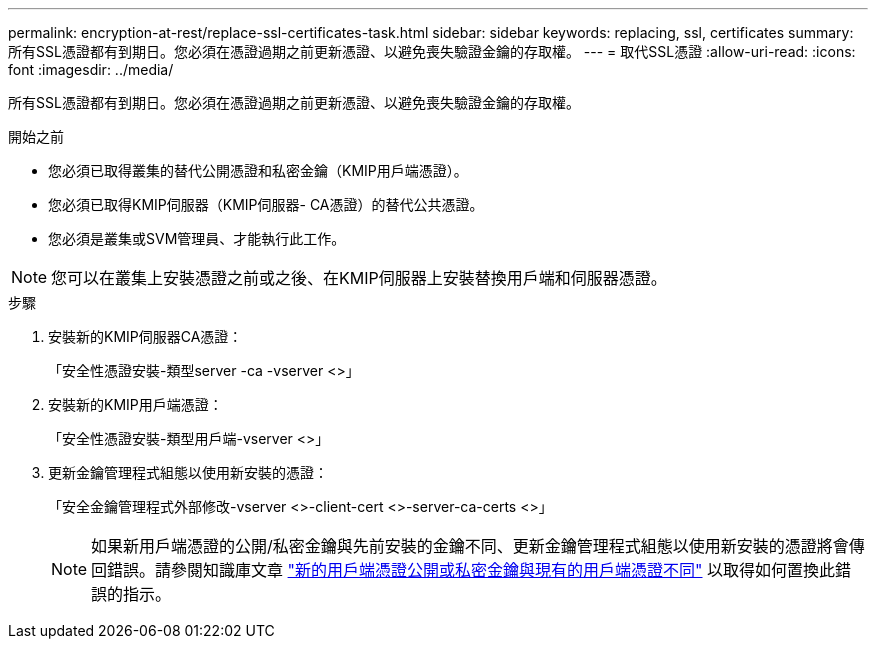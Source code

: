 ---
permalink: encryption-at-rest/replace-ssl-certificates-task.html 
sidebar: sidebar 
keywords: replacing, ssl, certificates 
summary: 所有SSL憑證都有到期日。您必須在憑證過期之前更新憑證、以避免喪失驗證金鑰的存取權。 
---
= 取代SSL憑證
:allow-uri-read: 
:icons: font
:imagesdir: ../media/


[role="lead"]
所有SSL憑證都有到期日。您必須在憑證過期之前更新憑證、以避免喪失驗證金鑰的存取權。

.開始之前
* 您必須已取得叢集的替代公開憑證和私密金鑰（KMIP用戶端憑證）。
* 您必須已取得KMIP伺服器（KMIP伺服器- CA憑證）的替代公共憑證。
* 您必須是叢集或SVM管理員、才能執行此工作。



NOTE: 您可以在叢集上安裝憑證之前或之後、在KMIP伺服器上安裝替換用戶端和伺服器憑證。

.步驟
. 安裝新的KMIP伺服器CA憑證：
+
「安全性憑證安裝-類型server -ca -vserver <>」

. 安裝新的KMIP用戶端憑證：
+
「安全性憑證安裝-類型用戶端-vserver <>」

. 更新金鑰管理程式組態以使用新安裝的憑證：
+
「安全金鑰管理程式外部修改-vserver <>-client-cert <>-server-ca-certs <>」

+

NOTE: 如果新用戶端憑證的公開/私密金鑰與先前安裝的金鑰不同、更新金鑰管理程式組態以使用新安裝的憑證將會傳回錯誤。請參閱知識庫文章 link:https://kb.netapp.com/Advice_and_Troubleshooting/Data_Storage_Software/ONTAP_OS/The_new_client_certificate_public_or_private_keys_are_different_from_the_existing_client_certificate["新的用戶端憑證公開或私密金鑰與現有的用戶端憑證不同"^] 以取得如何置換此錯誤的指示。


